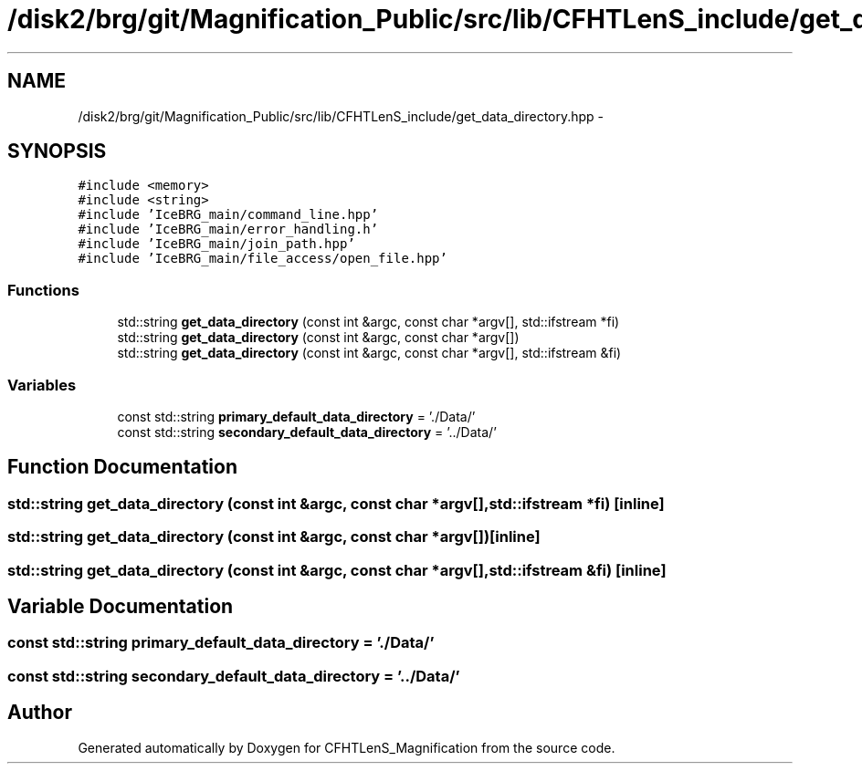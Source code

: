 .TH "/disk2/brg/git/Magnification_Public/src/lib/CFHTLenS_include/get_data_directory.hpp" 3 "Tue Jul 7 2015" "Version 0.9.0" "CFHTLenS_Magnification" \" -*- nroff -*-
.ad l
.nh
.SH NAME
/disk2/brg/git/Magnification_Public/src/lib/CFHTLenS_include/get_data_directory.hpp \- 
.SH SYNOPSIS
.br
.PP
\fC#include <memory>\fP
.br
\fC#include <string>\fP
.br
\fC#include 'IceBRG_main/command_line\&.hpp'\fP
.br
\fC#include 'IceBRG_main/error_handling\&.h'\fP
.br
\fC#include 'IceBRG_main/join_path\&.hpp'\fP
.br
\fC#include 'IceBRG_main/file_access/open_file\&.hpp'\fP
.br

.SS "Functions"

.in +1c
.ti -1c
.RI "std::string \fBget_data_directory\fP (const int &argc, const char *argv[], std::ifstream *fi)"
.br
.ti -1c
.RI "std::string \fBget_data_directory\fP (const int &argc, const char *argv[])"
.br
.ti -1c
.RI "std::string \fBget_data_directory\fP (const int &argc, const char *argv[], std::ifstream &fi)"
.br
.in -1c
.SS "Variables"

.in +1c
.ti -1c
.RI "const std::string \fBprimary_default_data_directory\fP = '\&./Data/'"
.br
.ti -1c
.RI "const std::string \fBsecondary_default_data_directory\fP = '\&.\&./Data/'"
.br
.in -1c
.SH "Function Documentation"
.PP 
.SS "std::string get_data_directory (const int &argc, const char *argv[], std::ifstream *fi)\fC [inline]\fP"

.SS "std::string get_data_directory (const int &argc, const char *argv[])\fC [inline]\fP"

.SS "std::string get_data_directory (const int &argc, const char *argv[], std::ifstream &fi)\fC [inline]\fP"

.SH "Variable Documentation"
.PP 
.SS "const std::string primary_default_data_directory = '\&./Data/'"

.SS "const std::string secondary_default_data_directory = '\&.\&./Data/'"

.SH "Author"
.PP 
Generated automatically by Doxygen for CFHTLenS_Magnification from the source code\&.
